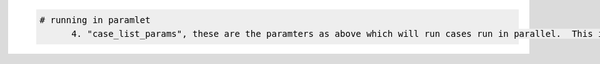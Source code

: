 .. code:: python

    # running in paramlet 
          4. "case_list_params", these are the paramters as above which will run cases run in parallel.  This is a list of top level parameters used for each case run in paralle. The top level  essttial user given defaults for those in each case. Eg. a case may have its own time_step, or add items to the class_lists eg releases_groups,  which are used with the case.  For technical reasons, a small numer of parameters cannot be set for an individual case, eg "back_tracking", atempting to set these with raise and error. See running in parallel tutourial for more details.






